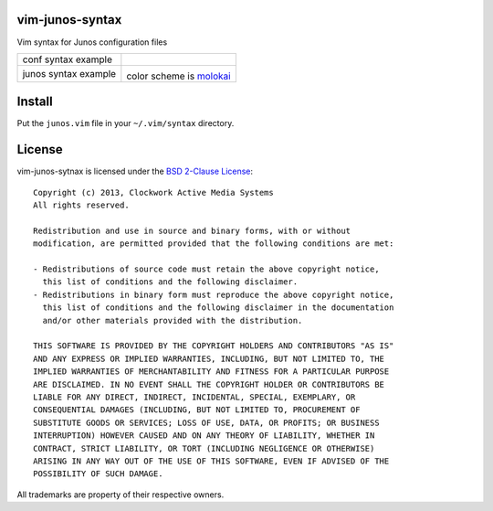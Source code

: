 vim-junos-syntax
================

Vim syntax for Junos configuration files

+--------------------------+--------------------------+
| conf syntax example      | |conf_syntax_png|        |
+--------------------------+--------------------------+
| junos syntax example     | |junos_syntax_png|       |
|                          |                          |
|                          | color scheme is molokai_ |
+--------------------------+--------------------------+

.. |conf_syntax_png| image:: http://github.com/ClockworkNet/vim-junos-syntax/raw/master/vim_conf_syntax.png
   :alt: conf syntax example
.. |junos_syntax_png| image:: http://github.com/ClockworkNet/vim-junos-syntax/raw/master/vim_junos_syntax.png
   :alt: junos syntax example
.. _molokai: https://github.com/tomasr/molokai


Install
=======

Put the ``junos.vim`` file in your ``~/.vim/syntax`` directory.


License
=======

vim-junos-sytnax is licensed under the `BSD 2-Clause License <http://www.opensource.org/licenses/BSD-2-Clause>`_: ::

    Copyright (c) 2013, Clockwork Active Media Systems
    All rights reserved.

    Redistribution and use in source and binary forms, with or without
    modification, are permitted provided that the following conditions are met:

    - Redistributions of source code must retain the above copyright notice,
      this list of conditions and the following disclaimer.
    - Redistributions in binary form must reproduce the above copyright notice,
      this list of conditions and the following disclaimer in the documentation
      and/or other materials provided with the distribution.

    THIS SOFTWARE IS PROVIDED BY THE COPYRIGHT HOLDERS AND CONTRIBUTORS "AS IS"
    AND ANY EXPRESS OR IMPLIED WARRANTIES, INCLUDING, BUT NOT LIMITED TO, THE
    IMPLIED WARRANTIES OF MERCHANTABILITY AND FITNESS FOR A PARTICULAR PURPOSE
    ARE DISCLAIMED. IN NO EVENT SHALL THE COPYRIGHT HOLDER OR CONTRIBUTORS BE
    LIABLE FOR ANY DIRECT, INDIRECT, INCIDENTAL, SPECIAL, EXEMPLARY, OR
    CONSEQUENTIAL DAMAGES (INCLUDING, BUT NOT LIMITED TO, PROCUREMENT OF
    SUBSTITUTE GOODS OR SERVICES; LOSS OF USE, DATA, OR PROFITS; OR BUSINESS
    INTERRUPTION) HOWEVER CAUSED AND ON ANY THEORY OF LIABILITY, WHETHER IN
    CONTRACT, STRICT LIABILITY, OR TORT (INCLUDING NEGLIGENCE OR OTHERWISE)
    ARISING IN ANY WAY OUT OF THE USE OF THIS SOFTWARE, EVEN IF ADVISED OF THE
    POSSIBILITY OF SUCH DAMAGE.

All trademarks are property of their respective owners.
